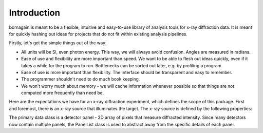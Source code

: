 Introduction
************

bornagain is meant to be a flexible, intuitive and easy-to-use library of analysis tools for x-ray diffraction data.  It is meant for quickly hashing out ideas for projects that do not fit within existing analysis pipelines. 

Firstly, let's get the simple things out of the way:

- All units will be SI, even photon energy.  This way, we will always avoid confusion.  Angles are measured in radians.
- Ease of use and flexibility are more important than speed.  We want to be able to flesh out ideas quickly, even if it takes a while for the program to run.  Bottlenecks can be sorted out later, e.g. by profiling a program.
- Ease of use is more important than flexibility.  The interface should be transparent and easy to remember.
- The programmer shouldn't need to do much book keeping.
- We won't worry much about memory - we will cache information whenever possible so that things are not computed more frequently than need be.


Here are the expectations we have for an x-ray diffraction experiment, which defines the scope of this package.  First and foremost, there is an x-ray source that illuminates the target.  The x-ray source is defined by the following properties:

.. blockdiag::

    blockdiag {
    
        "x-ray source" -> "mean wavelength";
        "x-ray source" -> "spectral width";
        "x-ray source" -> "beam direction";
        "x-ray source" -> "beam divergence";
        "x-ray source" -> "polarization vector";
        "x-ray source" -> "polarization ratio";
        "x-ray source" -> "pulse energy";
    
    }

The primary data class is a detector panel - 2D array of pixels that measure diffracted intensity.  Since many detectors now contain multiple panels, the PanelList class is used to abstract away from the specific details of each panel.

.. blockdiag:: 
    :desctable:

    blockdiag {
        
        bornagain -> detector;
        bornagain -> source;
        bornagain -> dataio;
        
        detector -> panel;
        detector -> PanelList;
        
        source -> beam;
        
        dataio -> readers;
        
        detector [description = "Things relevant to x-ray detectors."];
        source [description = "Things relevant to x-ray source."];
        dataio [description = "Things related to reading/writing data."];
        readers [description = "Classes for reading various file formats."];
        
    }